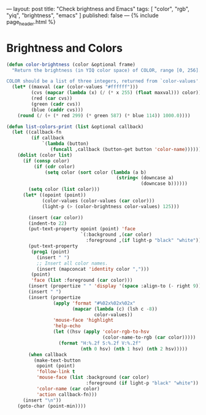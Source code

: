 #+BEGIN_COMMENT
.. title: Determine brightness of colors in Emacs
.. slug: emacs-color-brightness
.. date: 2015-07-28 00:00:00 -08:00
.. tags: private, emacs, color, brightness
.. category: emacs
.. link: 
.. description: 
.. type: text
#+END_COMMENT

---
layout: post
title: "Check brightness and Emacs"
tags: [ "color", "rgb", "yiq", "brightness", "emacs" ]
published: false
---
{% include page_header.html %}
#+END_HTML

* Brightness and Colors

  

#+BEGIN_SRC emacs-lisp
  (defun color-brightness (color &optional frame)
    "Return the brightness (in YIQ color space) of COLOR, range [0, 256].

  COLOR should be a list of three integers, returned from `color-values'."
    (let* ((maxval (car (color-values "#ffffff")))
           (cvs (mapcar (lambda (x) (/ (* x 255) (float maxval))) color))
           (red (car cvs))
           (green (cadr cvs))
           (blue (caddr cvs)))
      (round (/ (+ (* red 299) (* green 587) (* blue 114)) 1000.0))))
#+END_SRC

#+BEGIN_SRC emacs-lisp
   (defun list-colors-print (list &optional callback)
     (let ((callback-fn
            (if callback
                `(lambda (button)
                   (funcall ,callback (button-get button 'color-name))))))
       (dolist (color list)
         (if (consp color)
             (if (cdr color)
                 (setq color (sort color (lambda (a b)
                                           (string< (downcase a)
                                                    (downcase b))))))
           (setq color (list color)))
         (let* ((opoint (point))
                (color-values (color-values (car color)))
                (light-p (> (color-brightness color-values) 125)))
                
           (insert (car color))
           (indent-to 22)
           (put-text-property opoint (point) 'face
                              `(:background ,(car color)
                                :foreground ,(if light-p "black" "white")))
           (put-text-property
            (prog1 (point)
              (insert " ")
              ;; Insert all color names.
              (insert (mapconcat 'identity color ",")))
            (point)
            'face (list :foreground (car color)))
           (insert (propertize " " 'display '(space :align-to (- right 9))))
           (insert " ")
           (insert (propertize
                    (apply 'format "#%02x%02x%02x"
                           (mapcar (lambda (c) (lsh c -8))
                                   color-values))
                    'mouse-face 'highlight
                    'help-echo
                    (let ((hsv (apply 'color-rgb-to-hsv
                                      (color-name-to-rgb (car color)))))
                      (format "H:%.2f S:%.2f V:%.2f"
                              (nth 0 hsv) (nth 1 hsv) (nth 2 hsv)))))
           (when callback
             (make-text-button
              opoint (point)
              'follow-link t
              'mouse-face (list :background (car color)
                                :foreground (if light-p "black" "white"))
              'color-name (car color)
              'action callback-fn)))
         (insert "\n"))
       (goto-char (point-min))))
#+END_SRC
